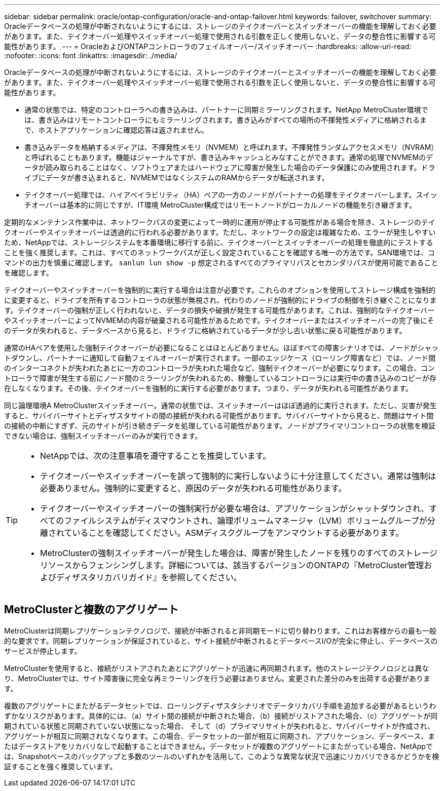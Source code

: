 ---
sidebar: sidebar 
permalink: oracle/ontap-configuration/oracle-and-ontap-failover.html 
keywords: failover, switchover 
summary: Oracleデータベースの処理が中断されないようにするには、ストレージのテイクオーバーとスイッチオーバーの機能を理解しておく必要があります。また、テイクオーバー処理やスイッチオーバー処理で使用される引数を正しく使用しないと、データの整合性に影響する可能性があります。 
---
= OracleおよびONTAPコントローラのフェイルオーバー/スイッチオーバー
:hardbreaks:
:allow-uri-read: 
:nofooter: 
:icons: font
:linkattrs: 
:imagesdir: ./media/


[role="lead"]
Oracleデータベースの処理が中断されないようにするには、ストレージのテイクオーバーとスイッチオーバーの機能を理解しておく必要があります。また、テイクオーバー処理やスイッチオーバー処理で使用される引数を正しく使用しないと、データの整合性に影響する可能性があります。

* 通常の状態では、特定のコントローラへの書き込みは、パートナーに同期ミラーリングされます。NetApp MetroCluster環境では、書き込みはリモートコントローラにもミラーリングされます。書き込みがすべての場所の不揮発性メディアに格納されるまで、ホストアプリケーションに確認応答は返されません。
* 書き込みデータを格納するメディアは、不揮発性メモリ（NVMEM）と呼ばれます。不揮発性ランダムアクセスメモリ（NVRAM）と呼ばれることもあります。機能はジャーナルですが、書き込みキャッシュとみなすことができます。通常の処理でNVMEMのデータが読み取られることはなく、ソフトウェアまたはハードウェアに障害が発生した場合のデータ保護にのみ使用されます。ドライブにデータが書き込まれると、NVMEMではなくシステムのRAMからデータが転送されます。
* テイクオーバー処理では、ハイアベイラビリティ（HA）ペアの一方のノードがパートナーの処理をテイクオーバーします。スイッチオーバーは基本的に同じですが、IT環境 MetroCluster構成ではリモートノードがローカルノードの機能を引き継ぎます。


定期的なメンテナンス作業中は、ネットワークパスの変更によって一時的に運用が停止する可能性がある場合を除き、ストレージのテイクオーバーやスイッチオーバーは透過的に行われる必要があります。ただし、ネットワークの設定は複雑なため、エラーが発生しやすいため、NetAppでは、ストレージシステムを本番環境に移行する前に、テイクオーバーとスイッチオーバーの処理を徹底的にテストすることを強く推奨します。これは、すべてのネットワークパスが正しく設定されていることを確認する唯一の方法です。SAN環境では、コマンドの出力を慎重に確認します。 `sanlun lun show -p` 想定されるすべてのプライマリパスとセカンダリパスが使用可能であることを確認します。

テイクオーバーやスイッチオーバーを強制的に実行する場合は注意が必要です。これらのオプションを使用してストレージ構成を強制的に変更すると、ドライブを所有するコントローラの状態が無視され、代わりのノードが強制的にドライブの制御を引き継ぐことになります。テイクオーバーの強制が正しく行われないと、データの損失や破損が発生する可能性があります。これは、強制的なテイクオーバーやスイッチオーバーによってNVMEMの内容が破棄される可能性があるためです。テイクオーバーまたはスイッチオーバーの完了後にそのデータが失われると、データベースから見ると、ドライブに格納されているデータが少し古い状態に戻る可能性があります。

通常のHAペアを使用した強制テイクオーバーが必要になることはほとんどありません。ほぼすべての障害シナリオでは、ノードがシャットダウンし、パートナーに通知して自動フェイルオーバーが実行されます。一部のエッジケース（ローリング障害など）では、ノード間のインターコネクトが失われたあとに一方のコントローラが失われた場合など、強制テイクオーバーが必要になります。この場合、コントローラで障害が発生する前にノード間のミラーリングが失われるため、稼働しているコントローラには実行中の書き込みのコピーが存在しなくなります。その後、テイクオーバーを強制的に実行する必要があります。つまり、データが失われる可能性があります。

同じ論理環境A MetroClusterスイッチオーバー。通常の状態では、スイッチオーバーはほぼ透過的に実行されます。ただし、災害が発生すると、サバイバーサイトとディザスタサイトの間の接続が失われる可能性があります。サバイバーサイトから見ると、問題はサイト間の接続の中断にすぎず、元のサイトが引き続きデータを処理している可能性があります。ノードがプライマリコントローラの状態を検証できない場合は、強制スイッチオーバーのみが実行できます。

[TIP]
====
* NetAppでは、次の注意事項を遵守することを推奨しています。

* テイクオーバーやスイッチオーバーを誤って強制的に実行しないように十分注意してください。通常は強制は必要ありません。強制的に変更すると、原因のデータが失われる可能性があります。
* テイクオーバーやスイッチオーバーの強制実行が必要な場合は、アプリケーションがシャットダウンされ、すべてのファイルシステムがディスマウントされ、論理ボリュームマネージャ（LVM）ボリュームグループが分離されていることを確認してください。ASMディスクグループをアンマウントする必要があります。
* MetroClusterの強制スイッチオーバーが発生した場合は、障害が発生したノードを残りのすべてのストレージリソースからフェンシングします。詳細については、該当するバージョンのONTAPの『MetroCluster管理およびディザスタリカバリガイド』を参照してください。


====


== MetroClusterと複数のアグリゲート

MetroClusterは同期レプリケーションテクノロジで、接続が中断されると非同期モードに切り替わります。これはお客様からの最も一般的な要求です。同期レプリケーションが保証されていると、サイト接続が中断されるとデータベースI/Oが完全に停止し、データベースのサービスが停止します。

MetroClusterを使用すると、接続がリストアされたあとにアグリゲートが迅速に再同期されます。他のストレージテクノロジとは異なり、MetroClusterでは、サイト障害後に完全な再ミラーリングを行う必要はありません。変更された差分のみを出荷する必要があります。

複数のアグリゲートにまたがるデータセットでは、ローリングディザスタシナリオでデータリカバリ手順を追加する必要があるというわずかなリスクがあります。具体的には、（a）サイト間の接続が中断された場合、（b）接続がリストアされた場合、（c）アグリゲートが同期されている状態と同期されていない状態になった場合、 そして（d）プライマリサイトが失われると、サバイバーサイトが作成され、アグリゲートが相互に同期されなくなります。この場合、データセットの一部が相互に同期され、アプリケーション、データベース、またはデータストアをリカバリなしで起動することはできません。データセットが複数のアグリゲートにまたがっている場合、NetAppでは、Snapshotベースのバックアップと多数のツールのいずれかを活用して、このような異常な状況で迅速にリカバリできるかどうかを検証することを強く推奨しています。
